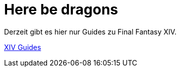 = Here be dragons

Derzeit gibt es hier nur Guides zu Final Fantasy XIV.

xref:component-xiv:ROOT:home.adoc[XIV Guides]